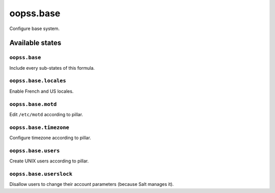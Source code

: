 
==========
oopss.base
==========

Configure base system.

Available states
================

``oopss.base``
--------------

Include every sub-states of this formula.

``oopss.base.locales``
----------------------

Enable French and US locales.

``oopss.base.motd``
-------------------

Edit ``/etc/motd`` according to pillar.

``oopss.base.timezone``
-----------------------

Configure timezone according to pillar.

``oopss.base.users``
--------------------

Create UNIX users according to pillar.

``oopss.base.userslock``
------------------------

Disallow users to change their account parameters (because Salt manages it).

